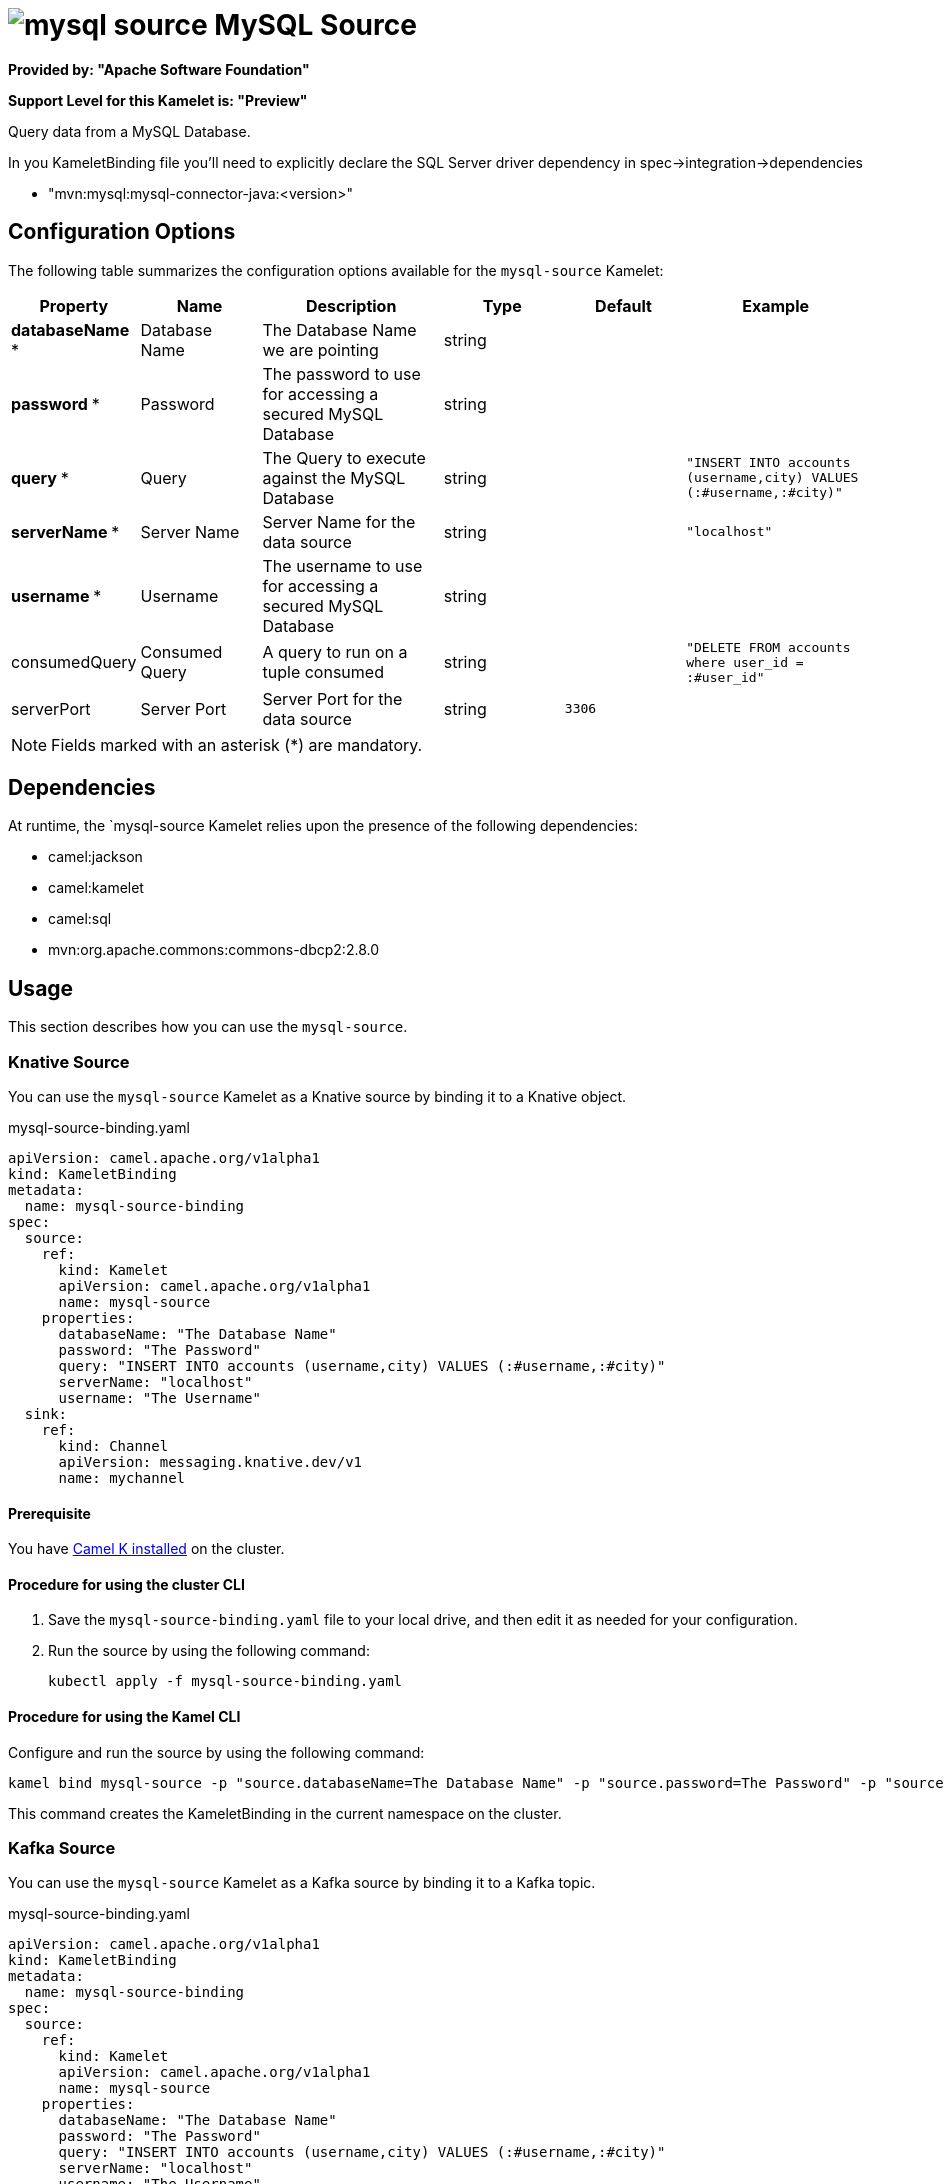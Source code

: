 // THIS FILE IS AUTOMATICALLY GENERATED: DO NOT EDIT

= image:kamelets/mysql-source.svg[] MySQL Source

*Provided by: "Apache Software Foundation"*

*Support Level for this Kamelet is: "Preview"*

Query data from a MySQL Database.

In you KameletBinding file you'll need to explicitly declare the SQL Server driver dependency in spec->integration->dependencies

- "mvn:mysql:mysql-connector-java:<version>"

== Configuration Options

The following table summarizes the configuration options available for the `mysql-source` Kamelet:
[width="100%",cols="2,^2,3,^2,^2,^3",options="header"]
|===
| Property| Name| Description| Type| Default| Example
| *databaseName {empty}* *| Database Name| The Database Name we are pointing| string| | 
| *password {empty}* *| Password| The password to use for accessing a secured MySQL Database| string| | 
| *query {empty}* *| Query| The Query to execute against the MySQL Database| string| | `"INSERT INTO accounts (username,city) VALUES (:#username,:#city)"`
| *serverName {empty}* *| Server Name| Server Name for the data source| string| | `"localhost"`
| *username {empty}* *| Username| The username to use for accessing a secured MySQL Database| string| | 
| consumedQuery| Consumed Query| A query to run on a tuple consumed| string| | `"DELETE FROM accounts where user_id = :#user_id"`
| serverPort| Server Port| Server Port for the data source| string| `3306`| 
|===

NOTE: Fields marked with an asterisk ({empty}*) are mandatory.


== Dependencies

At runtime, the `mysql-source Kamelet relies upon the presence of the following dependencies:

- camel:jackson
- camel:kamelet
- camel:sql
- mvn:org.apache.commons:commons-dbcp2:2.8.0 

== Usage

This section describes how you can use the `mysql-source`.

=== Knative Source

You can use the `mysql-source` Kamelet as a Knative source by binding it to a Knative object.

.mysql-source-binding.yaml
[source,yaml]
----
apiVersion: camel.apache.org/v1alpha1
kind: KameletBinding
metadata:
  name: mysql-source-binding
spec:
  source:
    ref:
      kind: Kamelet
      apiVersion: camel.apache.org/v1alpha1
      name: mysql-source
    properties:
      databaseName: "The Database Name"
      password: "The Password"
      query: "INSERT INTO accounts (username,city) VALUES (:#username,:#city)"
      serverName: "localhost"
      username: "The Username"
  sink:
    ref:
      kind: Channel
      apiVersion: messaging.knative.dev/v1
      name: mychannel
  
----

==== *Prerequisite*

You have xref:{camel-k-version}@camel-k::installation/installation.adoc[Camel K installed] on the cluster.

==== *Procedure for using the cluster CLI*

. Save the `mysql-source-binding.yaml` file to your local drive, and then edit it as needed for your configuration.

. Run the source by using the following command:
+
[source,shell]
----
kubectl apply -f mysql-source-binding.yaml
----

==== *Procedure for using the Kamel CLI*

Configure and run the source by using the following command:

[source,shell]
----
kamel bind mysql-source -p "source.databaseName=The Database Name" -p "source.password=The Password" -p "source.query=INSERT INTO accounts (username,city) VALUES (:#username,:#city)" -p "source.serverName=localhost" -p "source.username=The Username" channel:mychannel
----

This command creates the KameletBinding in the current namespace on the cluster.

=== Kafka Source

You can use the `mysql-source` Kamelet as a Kafka source by binding it to a Kafka topic.

.mysql-source-binding.yaml
[source,yaml]
----
apiVersion: camel.apache.org/v1alpha1
kind: KameletBinding
metadata:
  name: mysql-source-binding
spec:
  source:
    ref:
      kind: Kamelet
      apiVersion: camel.apache.org/v1alpha1
      name: mysql-source
    properties:
      databaseName: "The Database Name"
      password: "The Password"
      query: "INSERT INTO accounts (username,city) VALUES (:#username,:#city)"
      serverName: "localhost"
      username: "The Username"
  sink:
    ref:
      kind: KafkaTopic
      apiVersion: kafka.strimzi.io/v1beta1
      name: my-topic
  
----

==== *Prerequisites*

* You've installed https://strimzi.io/[Strimzi].
* You've created a topic named `my-topic` in the current namespace.
* You have xref:{camel-k-version}@camel-k::installation/installation.adoc[Camel K installed] on the cluster.

==== *Procedure for using the cluster CLI*

. Save the `mysql-source-binding.yaml` file to your local drive, and then edit it as needed for your configuration.

. Run the source by using the following command:
+
[source,shell]
----
kubectl apply -f mysql-source-binding.yaml
----

==== *Procedure for using the Kamel CLI*

Configure and run the source by using the following command:

[source,shell]
----
kamel bind mysql-source -p "source.databaseName=The Database Name" -p "source.password=The Password" -p "source.query=INSERT INTO accounts (username,city) VALUES (:#username,:#city)" -p "source.serverName=localhost" -p "source.username=The Username" kafka.strimzi.io/v1beta1:KafkaTopic:my-topic
----

This command creates the KameletBinding in the current namespace on the cluster.

== Kamelet source file

https://github.com/apache/camel-kamelets/blob/main/mysql-source.kamelet.yaml

// THIS FILE IS AUTOMATICALLY GENERATED: DO NOT EDIT

